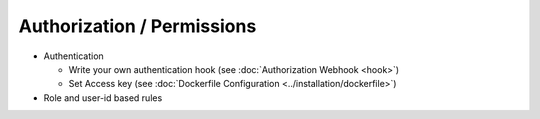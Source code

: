 Authorization / Permissions
===========================

- Authentication

  - Write your own authentication hook (see :doc:`Authorization Webhook <hook>`)
  - Set Access key (see :doc:`Dockerfile Configuration <../installation/dockerfile>`) 

- Role and user-id based rules
